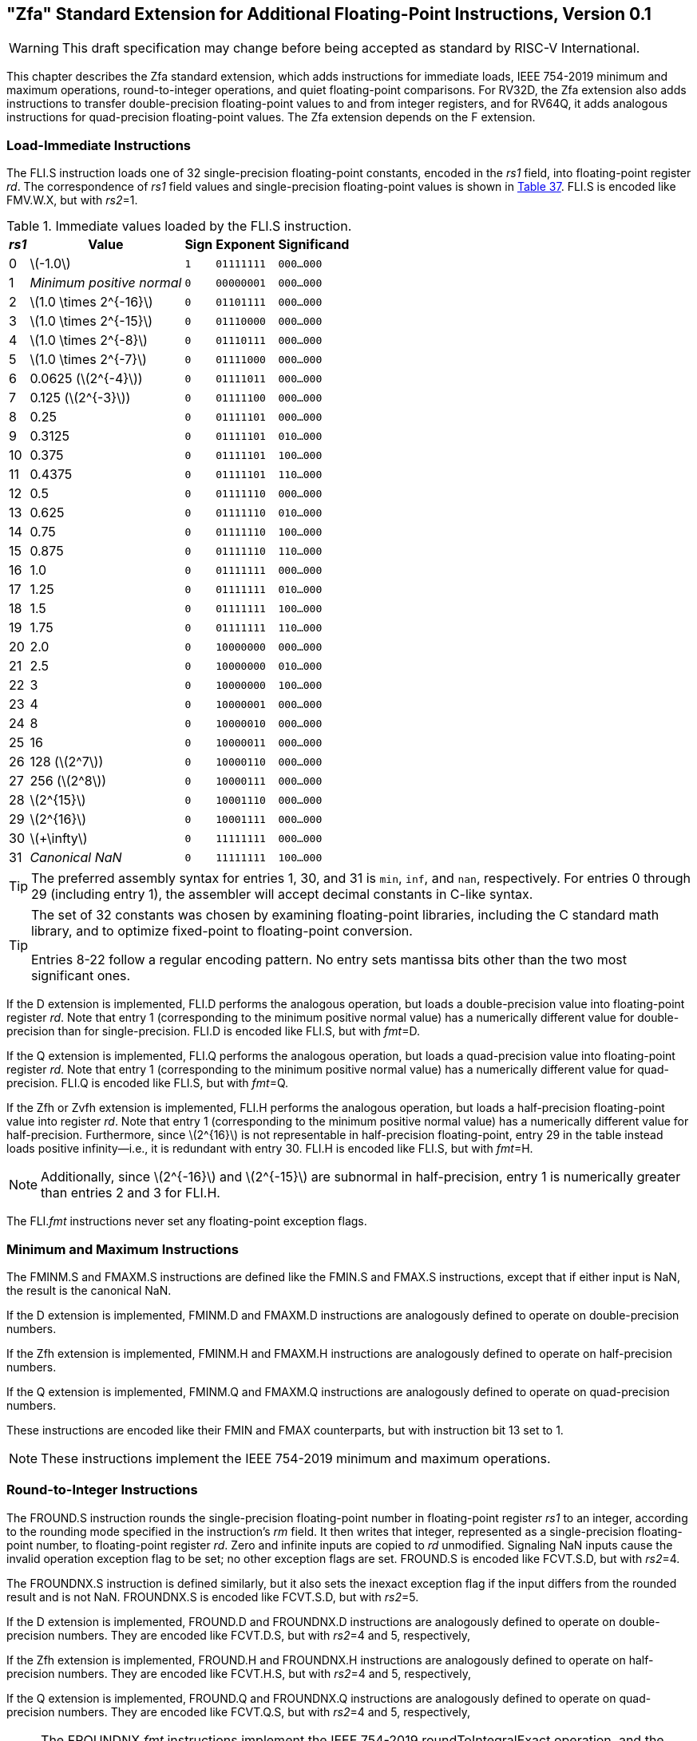 [[zfa]]
== "Zfa" Standard Extension for Additional Floating-Point Instructions, Version 0.1

[WARNING]
====
This draft specification may change before being accepted as
standard by RISC-V International.
====

This chapter describes the Zfa standard extension, which adds
instructions for immediate loads, IEEE 754-2019 minimum and maximum
operations, round-to-integer operations, and quiet floating-point
comparisons. For RV32D, the Zfa extension also adds instructions to
transfer double-precision floating-point values to and from integer
registers, and for RV64Q, it adds analogous instructions for
quad-precision floating-point values. The Zfa extension depends on the F
extension.

=== Load-Immediate Instructions

The FLI.S instruction loads one of 32 single-precision floating-point
constants, encoded in the _rs1_ field, into floating-point register
_rd_. The correspondence of _rs1_ field values and single-precision
floating-point values is shown in <<tab:flis, Table 37>>. FLI.S is encoded
like FMV.W.X, but with _rs2_=1.

[[tab:flis]]
.Immediate values loaded by the FLI.S instruction.
[%autowidth,float="center",align="center",cols=">,>,^,^,^",options="header",]
|===
|_rs1_ |Value |Sign |Exponent |Significand
|0 |latexmath:[$-1.0$] |`1` |`01111111` |`000...000`
|1 |_Minimum positive normal_ |`0` |`00000001` |`000...000`
|2 |latexmath:[$1.0 \times 2^{-16}$] |`0` |`01101111` |`000...000`
|3 |latexmath:[$1.0 \times 2^{-15}$] |`0` |`01110000` |`000...000`
|4 |latexmath:[$1.0 \times 2^{-8}$] |`0` |`01110111` |`000...000`
|5 |latexmath:[$1.0 \times 2^{-7}$] |`0` |`01111000` |`000...000`
|6 |0.0625 (latexmath:[$2^{-4}$]) |`0` |`01111011` |`000...000`
|7 |0.125 (latexmath:[$2^{-3}$]) |`0` |`01111100` |`000...000`
|8 |0.25 |`0` |`01111101` |`000...000`
|9 |0.3125 |`0` |`01111101` |`010...000`
|10 |0.375 |`0` |`01111101` |`100...000`
|11 |0.4375 |`0` |`01111101` |`110...000`
|12 |0.5 |`0` |`01111110` |`000...000`
|13 |0.625 |`0` |`01111110` |`010...000`
|14 |0.75 |`0` |`01111110` |`100...000`
|15 |0.875 |`0` |`01111110` |`110...000`
|16 |1.0 |`0` |`01111111` |`000...000`
|17 |1.25 |`0` |`01111111` |`010...000`
|18 |1.5 |`0` |`01111111` |`100...000`
|19 |1.75 |`0` |`01111111` |`110...000`
|20 |2.0 |`0` |`10000000` |`000...000`
|21 |2.5 |`0` |`10000000` |`010...000`
|22 |3 |`0` |`10000000` |`100...000`
|23 |4 |`0` |`10000001` |`000...000`
|24 |8 |`0` |`10000010` |`000...000`
|25 |16 |`0` |`10000011` |`000...000`
|26 |128 (latexmath:[$2^7$]) |`0` |`10000110` |`000...000`
|27 |256 (latexmath:[$2^8$]) |`0` |`10000111` |`000...000`
|28 |latexmath:[$2^{15}$] |`0` |`10001110` |`000...000`
|29 |latexmath:[$2^{16}$] |`0` |`10001111` |`000...000`
|30 |latexmath:[$+\infty$] |`0` |`11111111` |`000...000`
|31 |_Canonical NaN_ |`0` |`11111111` |`100...000`
|===

[TIP]
====
The preferred assembly syntax for entries 1, 30, and 31 is `min`, `inf`,
and `nan`, respectively. For entries 0 through 29 (including entry 1),
the assembler will accept decimal constants in C-like syntax.
====
[TIP]
====
The set of 32 constants was chosen by examining floating-point
libraries, including the C standard math library, and to optimize
fixed-point to floating-point conversion.

Entries 8-22 follow a regular encoding pattern. No entry sets mantissa
bits other than the two most significant ones.
====

If the D extension is implemented, FLI.D performs the analogous
operation, but loads a double-precision value into floating-point
register _rd_. Note that entry 1 (corresponding to the minimum positive
normal value) has a numerically different value for double-precision
than for single-precision. FLI.D is encoded like FLI.S, but with
_fmt_=D.

If the Q extension is implemented, FLI.Q performs the analogous
operation, but loads a quad-precision value into floating-point register
_rd_. Note that entry 1 (corresponding to the minimum positive normal
value) has a numerically different value for quad-precision. FLI.Q is
encoded like FLI.S, but with _fmt_=Q.

If the Zfh or Zvfh extension is implemented, FLI.H performs the
analogous operation, but loads a half-precision floating-point value
into register _rd_. Note that entry 1 (corresponding to the minimum
positive normal value) has a numerically different value for
half-precision. Furthermore, since latexmath:[$2^{16}$] is not
representable in half-precision floating-point, entry 29 in the table
instead loads positive infinity—i.e., it is redundant with entry 30.
FLI.H is encoded like FLI.S, but with _fmt_=H.
[NOTE]
====
Additionally, since latexmath:[$2^{-16}$] and latexmath:[$2^{-15}$] are subnormal in half-precision, entry 1 is numerically greater than entries 2 and 3 for FLI.H.
====
The FLI._fmt_ instructions never set any floating-point exception flags.

=== Minimum and Maximum Instructions

The FMINM.S and FMAXM.S instructions are defined like the FMIN.S and
FMAX.S instructions, except that if either input is NaN, the result is
the canonical NaN.

If the D extension is implemented, FMINM.D and FMAXM.D instructions are
analogously defined to operate on double-precision numbers.

If the Zfh extension is implemented, FMINM.H and FMAXM.H instructions
are analogously defined to operate on half-precision numbers.

If the Q extension is implemented, FMINM.Q and FMAXM.Q instructions are
analogously defined to operate on quad-precision numbers.

These instructions are encoded like their FMIN and FMAX counterparts,
but with instruction bit 13 set to 1.
[NOTE]
====
These instructions implement the IEEE 754-2019 minimum and maximum
operations.
====
=== Round-to-Integer Instructions

The FROUND.S instruction rounds the single-precision floating-point
number in floating-point register _rs1_ to an integer, according to the
rounding mode specified in the instruction's _rm_ field. It then writes
that integer, represented as a single-precision floating-point number,
to floating-point register _rd_. Zero and infinite inputs are copied to
_rd_ unmodified. Signaling NaN inputs cause the invalid operation
exception flag to be set; no other exception flags are set. FROUND.S is
encoded like FCVT.S.D, but with _rs2_=4.

The FROUNDNX.S instruction is defined similarly, but it also sets the
inexact exception flag if the input differs from the rounded result and
is not NaN. FROUNDNX.S is encoded like FCVT.S.D, but with _rs2_=5.

If the D extension is implemented, FROUND.D and FROUNDNX.D instructions
are analogously defined to operate on double-precision numbers. They are
encoded like FCVT.D.S, but with _rs2_=4 and 5, respectively,

If the Zfh extension is implemented, FROUND.H and FROUNDNX.H
instructions are analogously defined to operate on half-precision
numbers. They are encoded like FCVT.H.S, but with _rs2_=4 and 5,
respectively,

If the Q extension is implemented, FROUND.Q and FROUNDNX.Q instructions
are analogously defined to operate on quad-precision numbers. They are
encoded like FCVT.Q.S, but with _rs2_=4 and 5, respectively,
[NOTE]
====
The FROUNDNX._fmt_ instructions implement the IEEE 754-2019
roundToIntegralExact operation, and the FROUND._fmt_ instructions
implement the other operations in the roundToIntegral family.
====
=== Modular Convert-to-Integer Instruction

The FCVTMOD.W.D instruction is defined similarly to the FCVT.W.D
instruction, with the following differences. FCVTMOD.W.D always rounds
towards zero. Bits 31:0 are taken from the rounded, unbounded two's
complement result, then sign-extended to XLEN bits and written to
integer register _rd_. latexmath:[$\pm\infty$] and NaN are converted to
zero.

Floating-point exception flags are raised the same as they would be for
FCVT.W.D with the same input operand.

This instruction is only provided if the D extension is implemented. It
is encoded like FCVT.W.D, but with the rs2 field set to 8 and the _rm_
field set to 1 (RTZ). Other _rm_ values are _reserved_.
[TIP]
====
The assembly syntax requires the RTZ rounding mode to be explicitly
specified, i.e., `fcvtmod.w.d rd, rs1, rtz`.

The FCVTMOD.W.D instruction was added principally to accelerate the
processing of JavaScript `Numbers`. `Numbers` are double-precision
values, but some operators implicitly truncate them to signed integers
mod latexmath:[$2^{32}$].
====
=== Move Instructions

For RV32 only, if the D extension is implemented, the FMVH.X.D
instruction moves bits 63:32 of floating-point register _rs1_ into
integer register _rd_. It is encoded in the OP-FP major opcode with
_funct3_=0, _rs2_=1, and _funct7_=1110001.
[NOTE]
====
FMVH.X.D is used in conjunction with the existing FMV.X.W instruction to
move a double-precision floating-point number to a pair of x-registers.
====
For RV32 only, if the D extension is implemented, the FMVP.D.X
instruction moves a double-precision number from a pair of integer
registers into a floating-point register. Integer registers _rs1_ and
_rs2_ supply bits 31:0 and 63:32, respectively; the result is written to
floating-point register _rd_. FMVP.D.X is encoded in the OP-FP major
opcode with _funct3_=0 and _funct7_=1011001.

For RV64 only, if the Q extension is implemented, the FMVH.X.Q
instruction moves bits 127:64 of floating-point register _rs1_ into
integer register _rd_. It is encoded in the OP-FP major opcode with
_funct3_=0, _rs2_=1, and _funct7_=1110011.
[NOTE]
====
FMVH.X.Q is used in conjunction with the existing FMV.X.D instruction to
move a quad-precision floating-point number to a pair of x-registers.
====
For RV64 only, if the Q extension is implemented, the FMVP.Q.X
instruction moves a double-precision number from a pair of integer
registers into a floating-point register. Integer registers _rs1_ and
_rs2_ supply bits 63:0 and 127:64, respectively; the result is written
to floating-point register _rd_. FMVP.Q.X is encoded in the OP-FP major
opcode with _funct3_=0 and _funct7_=1011011.

=== Comparison Instructions

The FLEQ.S and FLTQ.S instructions are defined like the FLE.S and FLT.S
instructions, except that quiet NaN inputs do not cause the invalid
operation exception flag to be set.

If the D extension is implemented, FLEQ.D and FLTQ.D instructions are
analogously defined to operate on double-precision numbers.

If the Zfh extension is implemented, FLEQ.H and FLTQ.H instructions are
analogously defined to operate on half-precision numbers.

If the Q extension is implemented, FLEQ.Q and FLTQ.Q instructions are
analogously defined to operate on quad-precision numbers.

These instructions are encoded like their FLE and FLT counterparts, but
with instruction bit 14 set to 1.
[NOTE]
====
We do not expect analogous comparison instructions will be added to the
vector ISA, since they can be reasonably efficiently emulated using
masking.
====